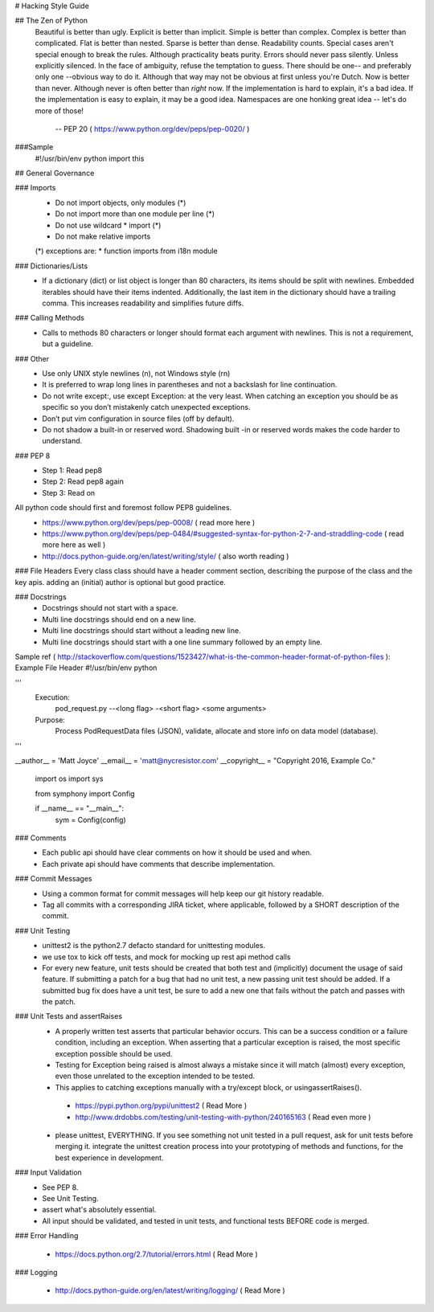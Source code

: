 # Hacking Style Guide

## The Zen of Python
    Beautiful is better than ugly.
    Explicit is better than implicit.
    Simple is better than complex.
    Complex is better than complicated.
    Flat is better than nested.
    Sparse is better than dense.
    Readability counts.
    Special cases aren't special enough to break the rules.
    Although practicality beats purity.
    Errors should never pass silently.
    Unless explicitly silenced.
    In the face of ambiguity, refuse the temptation to guess.
    There should be one-- and preferably only one --obvious way to do it.
    Although that way may not be obvious at first unless you're Dutch.
    Now is better than never.
    Although never is often better than *right* now.
    If the implementation is hard to explain, it's a bad idea.
    If the implementation is easy to explain, it may be a good idea.
    Namespaces are one honking great idea -- let's do more of those!
                            -- PEP 20 ( https://www.python.org/dev/peps/pep-0020/ )
                                                             
###Sample
  #!/usr/bin/env python
  import this
 
## General Governance

### Imports
 *  Do not import objects, only modules (*)
 *  Do not import more than one module per line (*)
 *  Do not use wildcard * import (*)
 *  Do not make relative imports
 (*) exceptions are:
 *  function imports from i18n module

### Dictionaries/Lists
 *  If a dictionary (dict) or list object is longer than 80 characters, its items should be split with newlines. Embedded iterables should have their items indented. Additionally, the last item in the dictionary should have a trailing comma. This increases readability and simplifies future diffs.

### Calling Methods
 *  Calls to methods 80 characters or longer should format each argument with newlines. This is not a requirement, but a guideline.

### Other
 *  Use only UNIX style newlines (\n), not Windows style (\r\n)
 *  It is preferred to wrap long lines in parentheses and not a backslash for line continuation.
 *  Do not write except:, use except Exception: at the very least. When catching an exception you should be as specific so you don’t mistakenly catch unexpected exceptions.
 *  Don’t put vim configuration in source files (off by default).
 *  Do not shadow a built-in or reserved word. Shadowing built -in or reserved words makes the code harder to understand.

### PEP 8
 *  Step 1: Read pep8
 *  Step 2: Read pep8 again
 *  Step 3: Read on

All python code should first and foremost follow PEP8 guidelines.
 *  https://www.python.org/dev/peps/pep-0008/ ( read more here )
 *  https://www.python.org/dev/peps/pep-0484/#suggested-syntax-for-python-2-7-and-straddling-code ( read more here as well )
 *  http://docs.python-guide.org/en/latest/writing/style/ ( also worth reading )

### File Headers
Every class class should have a header comment section, describing the purpose of the class and the key apis.  adding an (initial) author is optional but good practice.

### Docstrings
 *  Docstrings should not start with a space.
 *  Multi line docstrings should end on a new line.
 *  Multi line docstrings should start without a leading new line.
 *  Multi line docstrings should start with a one line summary followed by an empty line.

Sample
ref ( http://stackoverflow.com/questions/1523427/what-is-the-common-header-format-of-python-files ):
Example File Header
#!/usr/bin/env python
 
'''
  Execution:
    pod_request.py --<long flag> -<short flag> <some arguments>
  Purpose:
    Process PodRequestData files (JSON), validate, allocate and 
    store info on data model (database).
'''
  
__author__ = 'Matt Joyce'
__email__ = 'matt@nycresistor.com'
__copyright__   = "Copyright 2016, Example Co."
 
        import os
        import sys
 
        from symphony import Config
 
 
        if __name__ == "__main__":
                sym = Config(config)
 
### Comments
 *  Each public api should have clear comments on how it should be used and when.
 *  Each private api should have comments that describe implementation.

 
### Commit Messages
 *  Using a common format for commit messages will help keep our git history readable.
 *  Tag all commits with a corresponding JIRA ticket, where applicable, followed by a SHORT description of the commit. 

### Unit Testing
 *  unittest2 is the python2.7 defacto standard for unittesting modules.
 *  we use tox to kick off tests, and mock for mocking up rest api method calls
 *  For every new feature, unit tests should be created that both test and (implicitly) document the usage of said feature. If submitting a patch for a bug that had no unit test, a new passing unit test should be added. If a submitted bug fix does have a unit test, be sure to add a new one that fails without the patch and passes with the patch.

### Unit Tests and assertRaises
 *  A properly written test asserts that particular behavior occurs. This can be a success condition or a failure condition, including an exception. When asserting that a particular exception is raised, the most specific exception possible should be used.
 *  Testing for Exception being raised is almost always a mistake since it will match (almost) every exception, even those unrelated to the exception intended to be tested.
 *  This applies to catching exceptions manually with a try/except block, or usingassertRaises().
  - https://pypi.python.org/pypi/unittest2 ( Read More )
  - http://www.drdobbs.com/testing/unit-testing-with-python/240165163 ( Read even more )
 *  please unittest, EVERYTHING.  If you see something not unit tested in a pull request, ask for unit tests before merging it.  integrate the unittest creation process into your prototyping of methods and functions, for the best experience in development.
 
### Input Validation
 *  See PEP 8.
 *  See Unit Testing.
 *  assert what's absolutely essential.
 *  All input should be validated, and tested in unit tests, and functional tests BEFORE code is merged.

### Error Handling
 
  - https://docs.python.org/2.7/tutorial/errors.html ( Read More )

### Logging
 
  - http://docs.python-guide.org/en/latest/writing/logging/ ( Read More )
